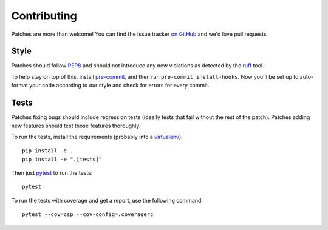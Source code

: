 .. _contributing-chapter:

============
Contributing
============

Patches are more than welcome! You can find the issue tracker `on GitHub
<https://github.com/mozilla/django-csp/issues>`_ and we'd love pull
requests.


Style
=====

Patches should follow PEP8_ and should not introduce any new violations
as detected by the ruff_ tool.

To help stay on top of this, install pre-commit_, and then run ``pre-commit install-hooks``. Now you'll be set up
to auto-format your code according to our style and check for errors for every commit.

Tests
=====

Patches fixing bugs should include regression tests (ideally tests that
fail without the rest of the patch). Patches adding new features should
test those features thoroughly.

To run the tests, install the requirements (probably into a virtualenv_)::

    pip install -e .
    pip install -e ".[tests]"

Then just `pytest`_ to run the tests::

    pytest

To run the tests with coverage and get a report, use the following command::

    pytest --cov=csp --cov-config=.coveragerc


.. _PEP8: http://www.python.org/dev/peps/pep-0008/
.. _ruff: https://pypi.org/project/ruff/
.. _virtualenv: http://www.virtualenv.org/
.. _pytest: https://pytest.org/latest/usage.html
.. _pre-commit: https://pre-commit.com/#install
